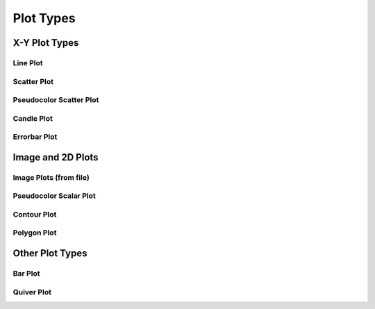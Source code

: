 **********
Plot Types
**********

================================================================
X-Y Plot Types
================================================================


Line Plot
=========


Scatter Plot
============


Pseudocolor Scatter Plot
========================


Candle Plot
===========


Errorbar Plot
=============


================================================================
Image and 2D Plots
================================================================

Image Plots (from file)
=======================


Pseudocolor Scalar Plot
=======================


Contour Plot
============


Polygon Plot
============



================================================================
Other Plot Types
================================================================

Bar Plot
========


Quiver Plot
===========



